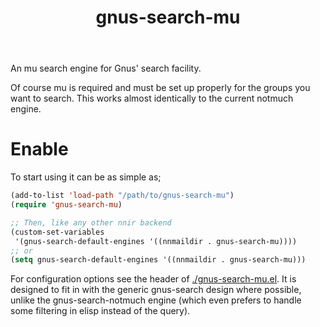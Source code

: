 #+TITLE: gnus-search-mu

An mu search engine for Gnus' search facility.

Of course mu is required and must be set up properly for the groups you want to search. This works
almost identically to the current notmuch engine.

* Enable
To start using it can be as simple as;
#+begin_src emacs-lisp
  (add-to-list 'load-path "/path/to/gnus-search-mu")
  (require 'gnus-search-mu)

  ;; Then, like any other nnir backend
  (custom-set-variables
   '(gnus-search-default-engines '((nnmaildir . gnus-search-mu))))
  ;; or
  (setq gnus-search-default-engines '((nnmaildir . gnus-search-mu)))
#+end_src

For configuration options see the header of [[./gnus-search-mu.el]]. It is designed to fit in with the
generic gnus-search design where possible, unlike the gnus-search-notmuch engine (which even prefers
to handle some filtering in elisp instead of the query).
